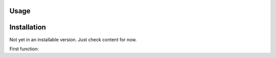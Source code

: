Usage
----------------

.. _installation:

Installation
----------------

Not yet in an installable version. Just check content for now.



First function:

.. py:function:: utils.fancy_dendrogram(*args, **kwargs)

   Return a dictionary of data structures computed to render the dendrogram.

   :param Z: the linkage matrix encoding the hierarchical clustering to render as a dendrogram
   :type Z: ndarray
   :param ylim: upper limit to plot
   :param p: parameter for truncate mode
   :return: list of dendogram objects to render dendrogram
   :rtype: dict 
